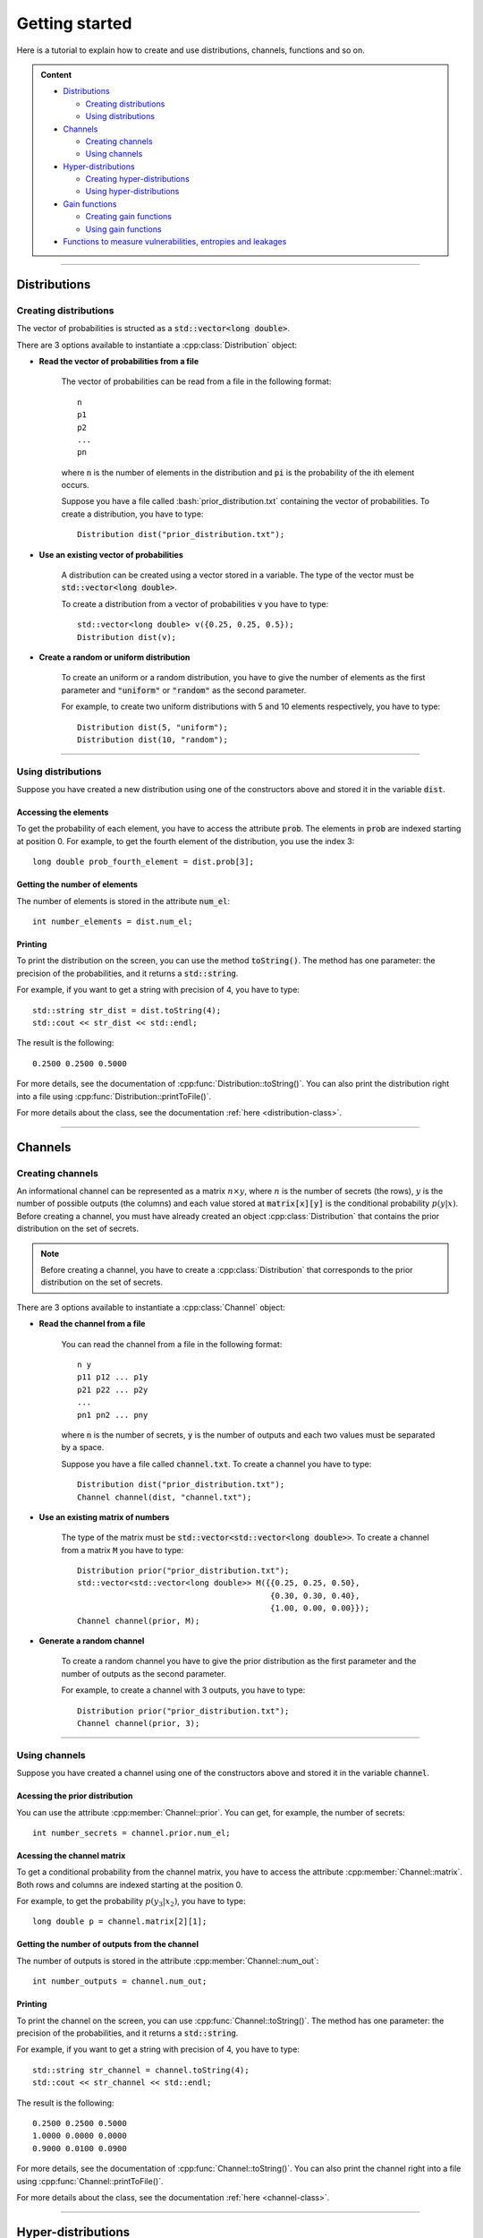 .. highlight:: cpp

.. role:: bash(code)
   :language: bash

Getting started
===============

Here is a tutorial to explain how to create and use distributions, channels, 
functions and so on.

.. admonition:: Content

    * `Distributions`_
      
      * `Creating distributions`_
      * `Using distributions`_
    
    * `Channels`_

      * `Creating channels`_
      * `Using channels`_

    * `Hyper-distributions`_
      
      * `Creating hyper-distributions`_
      * `Using hyper-distributions`_

    * `Gain functions`_
      
      * `Creating gain functions`_
      * `Using gain functions`_
    
    * `Functions to measure vulnerabilities, entropies and leakages`_

*****************************

Distributions
*************

Creating distributions
----------------------

The vector of probabilities is structed as a :code:`std::vector<long double>`.

There are 3 options available to instantiate a :cpp:class:`Distribution` object:

* **Read the vector of probabilities from a file**

    The vector of probabilities can be read from a file in the following format: ::

        n
        p1
        p2
        ...
        pn

    where :code:`n` is the number of elements in the distribution and :code:`pi` is 
    the probability of the ith element occurs.

    Suppose you have a file called :bash:`prior_distribution.txt` containing the vector 
    of probabilities. To create a distribution, you have to type: ::

        Distribution dist("prior_distribution.txt");

* **Use an existing vector of probabilities**

    A distribution can be created using a vector stored in a variable.
    The type of the vector must be :code:`std::vector<long double>`.

    To create a distribution from a vector of probabilities :code:`v` you have to 
    type: ::

        std::vector<long double> v({0.25, 0.25, 0.5});
        Distribution dist(v);

* **Create a random or uniform distribution**

    To create an uniform or a random distribution, you have to give the number of
    elements as the first parameter and :code:`"uniform"` or :code:`"random"` as
    the second parameter.

    For example, to create two uniform distributions with 5 and 10 elements 
    respectively, you have to type: ::

        Distribution dist(5, "uniform");
        Distribution dist(10, "random");

.. seealso:: For more details, see 
    :ref:`Distribution constructors <distribution-constructors>`.

**************************************************


Using distributions
-------------------

Suppose you have created a new distribution using one of the constructors 
above and stored it in the variable :code:`dist`.

Accessing the elements
######################

To get the probability of each element, you have to access the attribute 
:code:`prob`. The elements in :code:`prob` are indexed starting at position 0.
For example, to get the fourth element of the distribution, you use the index 3: ::

    long double prob_fourth_element = dist.prob[3];

Getting the number of elements
##############################

The number of elements is stored in the attribute :code:`num_el`: ::
    
    int number_elements = dist.num_el;

Printing
########

To print the distribution on the screen, you can use the method :code:`toString()`.
The method has one parameter: the precision of the probabilities, and it 
returns a :code:`std::string`.

For example, if you want to get a string with precision of 4, you have to type: ::
    
    std::string str_dist = dist.toString(4);
    std::cout << str_dist << std::endl;

The result is the following: ::

    0.2500 0.2500 0.5000

For more details, see the documentation of :cpp:func:`Distribution::toString()`.
You can also print the distribution right into a file using 
:cpp:func:`Distribution::printToFile()`.

For more details about the class, see the documentation 
:ref:`here <distribution-class>`.


**************************************************

Channels
********

Creating channels
-----------------

An informational channel can be represented as a matrix :math:`n \times y`, where 
:math:`n` is the number of secrets (the rows), :math:`y` is the number of possible 
outputs (the columns) and each value stored at :code:`matrix[x][y]` is the 
conditional probability :math:`p(y|x)`. Before creating a channel, you must have
already created an object :cpp:class:`Distribution` that contains the prior 
distribution on the set of secrets.

.. note:: Before creating a channel, you have to create a :cpp:class:`Distribution`
    that corresponds to the prior distribution on the set of secrets.

There are 3 options available to instantiate a :cpp:class:`Channel` object:

* **Read the channel from a file**

    You can read the channel from a file in the following format: ::

        n y
        p11 p12 ... p1y
        p21 p22 ... p2y
        ...
        pn1 pn2 ... pny

    where :code:`n` is the number of secrets, :code:`y` is the number of outputs 
    and each two values must be separated by a space.
    
    Suppose you have a file called 
    :code:`channel.txt`. To create a channel you have to type: ::

        Distribution dist("prior_distribution.txt");
        Channel channel(dist, "channel.txt");

* **Use an existing matrix of numbers**

    The type of the matrix must be :code:`std::vector<std::vector<long double>>`.
    To create a channel from a matrix :code:`M` you have to type: ::

        Distribution prior("prior_distribution.txt");
        std::vector<std::vector<long double>> M({{0.25, 0.25, 0.50},
                                                 {0.30, 0.30, 0.40},
                                                 {1.00, 0.00, 0.00}});
        Channel channel(prior, M);

* **Generate a random channel**

    To create a random channel you have to give the prior distribution as the
    first parameter and the number of outputs as the second parameter.

    For example, to create a channel with 3 outputs, you have to type: ::

        Distribution prior("prior_distribution.txt");
        Channel channel(prior, 3);


.. seealso:: For more details, see :ref:`Channel constructors <channel-constructors>`.

**************************************************

Using channels
--------------

Suppose you have created a channel using one of the constructors above and stored 
it in the variable :code:`channel`.

Acessing the prior distribution
###############################

You can use the attribute :cpp:member:`Channel::prior`. You can get, for example, 
the number of secrets: ::

    int number_secrets = channel.prior.num_el;

Acessing the channel matrix
###########################

To get a conditional probability from the channel matrix, you have to access the 
attribute :cpp:member:`Channel::matrix`. Both rows and columns are indexed 
starting at the position 0.

For example, to get the probability :math:`p(y_3|x_2)`, you have to type: ::

    long double p = channel.matrix[2][1];

Getting the number of outputs from the channel
##############################################

The number of outputs is stored in the attribute :cpp:member:`Channel::num_out`: ::

    int number_outputs = channel.num_out;

Printing
########

To print the channel on the screen, you can use :cpp:func:`Channel::toString()`.
The method has one parameter: the precision of the probabilities, and it 
returns a :code:`std::string`.

For example, if you want to get a string with precision of 4, you have to type: ::

    std::string str_channel = channel.toString(4);
    std::cout << str_channel << std::endl;

The result is the following: ::

    0.2500 0.2500 0.5000
    1.0000 0.0000 0.0000
    0.9000 0.0100 0.0900

For more details, see the documentation of :cpp:func:`Channel::toString()`.
You can also print the channel right into a file using 
:cpp:func:`Channel::printToFile()`.

For more details about the class, see the documentation 
:ref:`here <channel-class>`.

**************************************************

Hyper-distributions
*******************

A hyper-distribution is a distribution on distributions on a set of secrets.
Each output of an informational channel is a possible "world", and each possible 
world is a new distribution on the set of secrets. We call the possible worlds 
the *inner distributions*. Each possible world has a probability to occur, and we 
call the distribution on the possible worlds as the *outer distribution*.

Creating hyper-distributions
----------------------------

There are 2 options available to instantiate a :cpp:class:`Hyper` object:

* **Read the prior distribution and the channel from files**
    
    You can read the prior distribution on a set of secrets and the channel from
    files.

    The prior distribution must be in the following format: ::
        
        n
        p1
        p2
        ...
        pn

    where :code:`n` is the number of secrets and :code:`pi` is the probability of the 
    ith secret occuring.

    The channel must be in the following format: ::
        
        n y
        p11 p12 ... p1y
        p21 p22 ... p2y
        ...
        pn1 pn2 ... pny

    where :code:`n` is the number of secrets (the rows), :code:`y` is the number 
    of possible outputs (the columns) and each value :code:`pij` is the conditional 
    probability :math:`p(j|i)`. Each two values must be separated by a space.

    Suppose you have the prior distribution in a file called 
    :code:`prior_distribution.txt` and a channel in a file called 
    :code:`channel.txt`. To create the hyper-distribution you have to type: ::
        
        Hyper hyper("prior_distribution.txt", "channel.txt");

* **Use existing Distribution and Channel objects**
    
    As a Channel has the attribute :cpp:member:`Channel::prior`, it is not 
    necessary to give a prior distribution as a parameter. So to create a 
    hyper-distribution, you can give only the channel: ::

        Distribution prior("prior_distribution.txt");
        Channel channel(prior, "channel.txt");
        Hyper hyper(channel);

.. seealso:: For more details, see :ref:`Hyper constructors <hyper-constructors>`.


Using hyper-distributions
-------------------------

Suppose you have created a Hyper object and stored it in a variable :code:`hyper`.

* **Accessing the prior distribution and the channel**

    The access to the prior distribution can be made by :cpp:member:`Hyper::prior`
    and the access to the channel by :cpp:member:`Hyper::channel`.

    For example, you can access the number of secrets and the number of channel 
    outputs: ::

        int number_secrets = hyper.prior.num_el;
        int number_outputs = hyper.channel.num_out;

* **Accessing the joint distribution**

    The attribute :cpp:member:`Hyper::joint` represents the joint distribution. 
    It is a matrix (:code:`std::vector<std::vector<long double>>`) 
    :math:`n \times y` where :math:`n` is the number of secrets and :math:`y` is 
    the number of outputs of the channel. Both rows and columns are indexed 
    starting at position 0.

    For example, to get the joint probability :math:`p(x_2,y_1)`, you have to 
    type: ::

        long double joint_x2_y1 = hyper.joint[1][0]


* **Accessing the outer distributon**

    The attribute :cpp:member:`Hyper::outer` represents the outer distribution, 
    and it is a :cpp:class:`Distribution` object.

    For example, to access the probability :math:`p(y2)` of the 2nd posterior 
    occurring, you have to type: ::
    
        long double prob_second_posterior = hyper.outer.prob[1];

* **Accessing the inner distributions**

    The attribute :cpp:member:`Hyper::inners` keeps the inner distributions. 
    It is a matrix (:code:`std::vector<std::vector<long double>>`) 
    :math:`n \times y` where :math:`n` is the number of secrets and :math:`y` is 
    the number of posterior distributions. Both rows and columns are indexed 
    starting at position 0.

    For example, to access the conditional probability :math:`p(x2|y1)` you have 
    to type: ::

        long double prob_x2_y1 = hyper.inners[1][0];

* **Changing the prior distribution or the channel**

    If you have already created a hyper-distribution and need to change the prior 
    distribution or the channel, it is possible to do it using the function 
    :cpp:func:`Hyper::rebuildHyper`.

    To change the prior distribution or the channel, you have to type: ::

        // Original hyper-distribution
        Hyper hyper("prior.txt", "channel.txt");

        // Creating new prior and channel
        Distribution new_prior("another_prior.txt");
        Channel new_channel("another_channel.txt");

        // Rebuilding the hyper-distribution using the new prior
        hyper.rebuildHyper(new_prior);

        // Or rebuild using a new channel
        hyper.rebuildHyper(new_channel);

    .. seealso:: For more details, see :cpp:func:`Hyper::rebuildHyper`.

* **Printing**

    To print the joint, the outer, the inners or the labels, you can use 
    :cpp:func:`Hyper::toString()`. The first parameter must be :code:`"joint"`,
    :code:`"outer"`, :code:`"inners"` or :code:`"labels"`, and the second 
    parameter the precision of probabilities. This method returns a 
    :code:`std::string`.

    For example, if you want to get a string of the joint matrix with precision 
    of 3, you have to type: ::

        std::string joint_matrix = hyper.toString("joint", 3);
        std::cout << joint_matrix << std::endl;

    The output will be the following: ::

        0.062 0.062 0.125
        0.250 0.000 0.000
        0.000 0.500 0.000

    .. note:: The :cpp:member:`Hyper::labels` is a map from posterior distribution
        indexes (in the matrix) to a set of channel output indexes. It is used
        to store the relationship between posterior distributions and channel 
        outputs.

    You can also print all elements from right into a file using 
    :cpp:func:`Hyper::printToFile()`.

For more details about the class, see the documentation 
:ref:`here <hyper-class>`.
    
**************************************************

Gain functions
**************

A gain function can be represented as a matrix :math:`w \times n`, where 
:math:`w` is the number of actions that the adversary can take and :math:`n` is 
the number of secrets. Each value :math:`gain(w_i,x_j)` corresponds to the gain 
that the adversary achieves when taking the action :math:`w_i` and the real value 
of the secret is :math:`x_j`.

Creating gain functions
-----------------------

.. note:: Before creating a gain function, you have to create a 
    :cpp:class:`Distribution` that corresponds to the prior distribution on the 
    set of secrets.

There are 3 options available to instantiate a :cpp:class:`Gain` object:

* **Read the gain function matrix from a file**

    You can read the gain function matrix from a file in the following format: ::

        w n
        p11 p12 ... p1n
        p21 p22 ... p2n
        ...
        pw1 pw2 ... pwn

    where :code:`w` is the number of actions, :code:`n` is the number of secrets 
    and each two values must be separated by a space.

    Suppose you have a file called :code:`gain.txt`. To create a gain function you 
    have to type: ::

        Distribution prior("prior_distribution.txt");
        Gain gain(prior, "gain.txt");

    .. warning:: The number of columns in the gain function matrix must be equal 
        to the number of elements in the prior distribution.

* **Use an existing matrix of numbers**

    The type of the matrix must be :code:`std::vector<std::<long double>>`.

    To crete a gain function from a matrix :code:`M` you have to type: ::

        Distribution prior("prior_distribution.txt");
        std::vector<std::vector<long double>> M({{10, 20, 30},
                                                 {-5, -6, 10},
                                                 { 0, 10,  0}});
        Gain gain(prior, M);

    .. warning:: The number of columns in matrix :code:`M` must be equal to the 
        number of elements in the prior distribution.

* **Generate a random gain function**

    To create a random gain function, there are 4 parameters in the constructor:

    - :code:`prior`: Prior distribution on the set of secrets;
    - :code:`num_act`: Number of actions that the adversary can take;
    - :code:`MIN`: Lower bound for the gain of an action;
    - :code:`MAX`: Upper bound for the gain of an action.

    For example, to create a gain function with 7 actions which give a gain in the 
    interval :math:`[-5,5]`, you have to type: ::

        Distribution prior("prior_distribution.txt");
        Gain gain(prior, 7, -5, 5);

For more details see :ref:`Gain constructors <gain-constructors>`.

Using gain functions
--------------------

Suppose you have created a gain function using one of the constructors above and 
stored it in the variable :code:`gain`.

* **Accessing the prior distribution**

    The access to the prior distribution can be done by :cpp:member:`Gain::prior`. 
    You can get, for example, the number of secrets: ::

        int number_secrets = gain.prior.num_el;

* **Accesing the gain function matrix**

    To get a gain for an action and a secret, you can use 
    :cpp:member:`Gain::matrix`. Both rows and columns are indexed starting at 
    position 0.

    For example, to get the gain that the adversary achieves by taking action 
    :math:`w_4` when the actual value of the secret is :math:`n_2`, you have to 
    type: ::

        long double gain_w4_n2 = gain.matrix[3][1];

    
* **Getting the number of actions from the gain function**

    The number of actions is stored in :cpp:member:`Gain::num_act`: ::

        int number_actions = gain.num_act;

* **Printing**

    To print the gain function matrix on the screen, you can use 
    :cpp:func:`Gain::toString()`.
    The method has one parameter: the precision of the probabilities, and it 
    returns a :code:`std::string`.

    For example, if you want to get a string with precision of 2, you have to 
    type: ::

        std::string str_gain = gain.toString(2);
        std::cout << str_gain << std::endl;

    The output will be the following: ::

        50.00 -6.00 10.00
        -9.00 25.00 -9.00
        -3.00 12.00 33.00

    For more details, see :cpp:func:`Gain::toString()`.
    You can also print the gain function matrix right into a file using 
    :cpp:func:`Gain::printToFile()`.

For more details about the class, see the documentation 
:ref:`here <gain-class>`.

**************************************************

Functions to measure vulnerabilities, entropies and leakages
************************************************************

This library offers some functions to calculate vulnerabilities, leakages and 
entropies of systems. Here is a list of all available functions:

Vulnerability measures
----------------------

* :ref:`Bayes Vulnerability <bayes-vulnerability>`
* :ref:`g-vulnerability <g-vulnerability>`
* :ref:`k-tries <k-tries>`

Leakage measures
----------------

* :ref:`Additive leakage <additive-leakage>`
* :ref:`Multiplicative leakage <multiplicative-leakage>`

Entropy measures
----------------

* :ref:`Guessing entropy <guessing-entropy>`
* :ref:`Shannon entropy <shannon-entropy>`